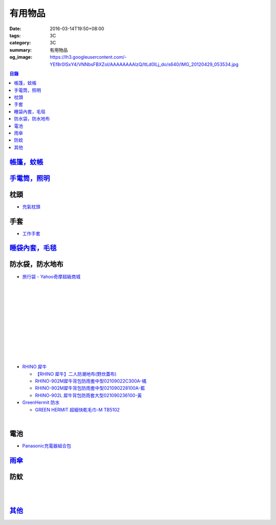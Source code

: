 有用物品
########

:date: 2016-03-14T19:50+08:00
:tags: 3C
:category: 3C
:summary: 有用物品
:og_image: https://lh3.googleusercontent.com/-YEf8r0ISxY4/VNNbsFBXZoI/AAAAAAAAlzQ/ltLd0ILj_do/s640/IMG_20120429_053534.jpg


..
 .. image:: 
   :alt: 
   :target: 
   :align: center

.. contents:: 目錄


`帳篷，蚊帳 <{filename}tent-useful-items-for-me-notes%zh.rst>`_
+++++++++++++++++++++++++++++++++++++++++++++++++++++++++++++++

`手電筒，照明 <{filename}lighting-useful-items-for-me-notes%zh.rst>`_
+++++++++++++++++++++++++++++++++++++++++++++++++++++++++++++++++++++


枕頭
++++

* `充氣枕頭 <https://www.google.com/search?q=%E5%85%85%E6%B0%A3%E6%9E%95%E9%A0%AD>`_

.. image:: http://img.ruten.com.tw/s1/2/69/85/21405164394885_345.jpg
   :alt: ^^n0900^^-【2014台灣健立最便宜】猛龍MENGLUNG-充氣四角枕頭-B-018
   :target: http://goods.ruten.com.tw/item/show?21405164394885
   :align: center


手套
++++

* `工作手套 <https://www.google.com/search?q=%E5%B7%A5%E4%BD%9C%E6%89%8B%E5%A5%97>`_


`睡袋內套，毛毯 <{filename}sleeping-bag-useful-items-for-me-notes%zh.rst>`_
+++++++++++++++++++++++++++++++++++++++++++++++++++++++++++++++++++++++++++

防水袋，防水地布
++++++++++++++++

* `旅行袋 - Yahoo奇摩超級商城 <https://tw.mall.yahoo.com/979249047-category.html>`_

.. image:: https://s.yimg.com/ut/api/res/1.2/jlrW0wAKleJFMdGzFCOmvQ--/YXBwaWQ9eXR3bWFsbDtoPTYwMDtxPTgxO3c9NjAw/http://imgcld.zenfs.com:80/ps_image_prod/item/p097992802959-item-1827xf3x0612x0597-m.jpg
   :alt: [ mina百貨 ] 超大容量 收納袋 超輕量 防水 旅行 折疊式 旅遊 度假 輕便 攜帶
   :target: https://tw.mall.yahoo.com/item/mina%E7%99%BE%E8%B2%A8-%E8%B6%85%E5%A4%A7%E5%AE%B9%E9%87%8F-%E6%94%B6%E7%B4%8D%E8%A2%8B-%E8%B6%85%E8%BC%95%E9%87%8F-%E9%98%B2%E6%B0%B4-%E6%97%85%E8%A1%8C-%E6%8A%98%E7%96%8A-p097992802959
   :align: center

|

.. image:: https://s.yimg.com/ut/api/res/1.2/AcN3x.icW3jILPuk0ODkbA--/YXBwaWQ9eXR3bWFsbDtoPTYwMDtxPTgxO3c9NjAw/http://imgcld.zenfs.com:80/ps_image_prod/item/p097992701511-item-5236xf3x0612x0597-m.jpg
   :alt: [ mina百貨 ]韓版 大容量 收納包 旅行 防水 折疊 輕便攜帶
   :target: https://tw.mall.yahoo.com/item/mina%E7%99%BE%E8%B2%A8-%E9%9F%93%E7%89%88-%E5%A4%A7%E5%AE%B9%E9%87%8F-%E6%94%B6%E7%B4%8D%E5%8C%85-%E6%97%85%E8%A1%8C-%E9%98%B2%E6%B0%B4-%E6%8A%98%E7%96%8A-%E8%BC%95%E4%BE%BF-p097992701511
   :align: center

|

.. image:: https://img.crazymike.tw/upload/product/244/112/28916_1_1445416839.jpg
   :alt: 大容量多功能防水折疊旅行備用收納包
   :target: https://crazymike.tw/product/fashion/bag/item-28916
   :align: center

|

.. image:: https://s3-buy123.cdn.hinet.net/images/item/9F98G9A.png
   :alt: 插桿手提旅行收納袋
   :target: https://www.buy123.com.tw/site/item/45754/%E6%8F%92%E6%A1%BF%E6%89%8B%E6%8F%90%E6%97%85%E8%A1%8C%E6%94%B6%E7%B4%8D%E8%A2%8B
   :align: center

|

.. image:: https://s.yimg.com/hg/pimg2/69/3b/p076574258635-item-1896xf2x0500x0500-m.jpg
   :alt: 限搶 2件任選 $238 爆殺[韓版輕便可折疊旅行收納包]旅行袋 整理袋 收納袋 購物包 居家 收納
   :target: https://tw.mall.yahoo.com/item/%E9%99%90%E6%90%B6-2%E4%BB%B6%E4%BB%BB%E9%81%B8-238-%E7%88%86%E6%AE%BA-%E9%9F%93%E7%89%88%E8%BC%95%E4%BE%BF%E5%8F%AF%E6%8A%98%E7%96%8A%E6%97%85%E8%A1%8C%E6%94%B6%E7%B4%8D%E5%8C%85-%E6%97%85-p076574258635
   :align: center

|

.. image:: https://s.yimg.com/ut/api/res/1.2/gFwVdFwApohqErAjdAwQtg--/YXBwaWQ9eXR3bWFsbDtoPTYwMDtxPTgxO3c9NjAw/http://imgcld.zenfs.com:80/ps_image_prod/item/p076574523244-item-9228xf3x0402x0375-m.jpg
   :alt: 啾啾豬 C2020025 爆殺[韓版輕便可折疊旅行收納包]旅行袋 整理袋 收納袋 購物包 居家 收納
   :target: https://tw.mall.yahoo.com/item/%E5%95%BE%E5%95%BE%E8%B1%AC-C2020025-%E7%88%86%E6%AE%BA-%E9%9F%93%E7%89%88%E8%BC%95%E4%BE%BF%E5%8F%AF%E6%8A%98%E7%96%8A%E6%97%85%E8%A1%8C%E6%94%B6%E7%B4%8D%E5%8C%85-%E6%97%85%E8%A1%8C-p076574523244
   :align: center

|

.. image:: https://s.yimg.com/ut/api/res/1.2/LI9zUZzNjiZYjtwFpzes6w--/YXBwaWQ9eXR3bWFsbDtoPTYwMDtxPTgxO3c9NjAw/http://imgcld.zenfs.com:80/ps_image_prod/item/p048082865846-item-0076xf3x1000x1000-m.jpg
   :alt: 韓版 二代 旅行 盥洗包 【PA-009】 洗漱包 化妝包 收納包 防水 收納袋 Alice3C
   :target: https://tw.mall.yahoo.com/item/%E9%9F%93%E7%89%88-%E4%BA%8C%E4%BB%A3-%E6%97%85%E8%A1%8C-%E7%9B%A5%E6%B4%97%E5%8C%85-%E3%80%90PA-009%E3%80%91-%E6%B4%97%E6%BC%B1%E5%8C%85-%E5%8C%96%E5%A6%9D%E5%8C%85-%E6%94%B6%E7%B4%8D-p048082865846
   :align: center

|

.. image:: https://s.yimg.com/hg/pimg2/28/57/p060251083613-item-9116xf2x0600x0472-m.jpg
   :alt: 【帆布洗漱包】炫彩韓系出國外出攜帶旅行收納袋/吊掛式化妝包
   :target: https://tw.mall.yahoo.com/item/%E3%80%90%E5%B8%86%E5%B8%83%E6%B4%97%E6%BC%B1%E5%8C%85%E3%80%91%E7%82%AB%E5%BD%A9%E9%9F%93%E7%B3%BB%E5%87%BA%E5%9C%8B%E5%A4%96%E5%87%BA%E6%94%9C%E5%B8%B6%E6%97%85%E8%A1%8C%E6%94%B6%E7%B4%8D%E8%A2%8B-%E5%90%8A%E6%8E%9B%E5%BC%8F-p060251083613
   :align: center

|

.. image:: https://s.yimg.com/hg/pimg2/f8/cf/p060262835980-item-7960xf2x0430x0444-m.jpg
   :alt: 【TRAVEL洗漱包】出國外出旅行必備手提式保養品收納袋吊掛式盥洗包化妝包
   :target: https://tw.mall.yahoo.com/item/%E3%80%90TRAVEL%E6%B4%97%E6%BC%B1%E5%8C%85%E3%80%91%E5%87%BA%E5%9C%8B%E5%A4%96%E5%87%BA%E6%97%85%E8%A1%8C%E5%BF%85%E5%82%99%E6%89%8B%E6%8F%90%E5%BC%8F%E4%BF%9D%E9%A4%8A%E5%93%81%E6%94%B6%E7%B4%8D%E8%A2%8B-p060262835980
   :align: center

|

.. image:: https://s.yimg.com/ut/api/res/1.2/xildgEJEoJdoU_47TL9nWw--/YXBwaWQ9eXR3bWFsbDtoPTYwMDtxPTgxO3c9NjAw/http://imgcld.zenfs.com:80/ps_image_prod/item/p095779998761-item-9112xf3x0550x0550-m.jpg
   :alt: ♚MY COLOR♚第二代 小飛機 旅遊旅行化妝包 收納包 旅行組 防水收納袋 包中包卡包【B09】
   :target: https://tw.mall.yahoo.com/item/%E2%99%9AMY-COLOR%E2%99%9A%E7%AC%AC%E4%BA%8C%E4%BB%A3-%E5%B0%8F%E9%A3%9B%E6%A9%9F-%E6%97%85%E9%81%8A%E6%97%85%E8%A1%8C%E5%8C%96%E5%A6%9D%E5%8C%85-%E6%94%B6%E7%B4%8D%E5%8C%85-%E6%97%85-p095779998761
   :align: center

|

.. image:: https://s.yimg.com/ut/api/res/1.2/bQolP_0dE.nSmrZWMKQqXw--/YXBwaWQ9eXR3bWFsbDtoPTYwMDtxPTgxO3c9NjAw/http://imgcld.zenfs.com:80/ps_image_prod/item/p047386846339-item-1476xf3x0600x0508-m.jpg
   :alt: ✭米菈生活館✭【N01】旅行五件組 旅行收納袋 行李箱壓縮袋旅行箱 包中包旅用收納袋 收納行李袋
   :target: https://tw.mall.yahoo.com/item/%E2%9C%AD%E7%B1%B3%E8%8F%88%E7%94%9F%E6%B4%BB%E9%A4%A8%E2%9C%AD%E3%80%90N01%E3%80%91%E6%97%85%E8%A1%8C%E4%BA%94%E4%BB%B6%E7%B5%84-%E6%97%85%E8%A1%8C%E6%94%B6%E7%B4%8D%E8%A2%8B-%E8%A1%8C%E6%9D%8E%E7%AE%B1%E5%A3%93-p047386846339
   :align: center

|

.. image:: https://img.crazymike.tw/upload/product/58/181/46394_1_1454487222.jpg
   :alt: 帆布戶外休閒戰術腰包
   :target: https://crazymike.tw/product/fashion/bag/item-46394
   :align: center

* `RHINO 犀牛 <http://24h.pchome.com.tw/store/DEBQ92>`_

  - `【RHINO 犀牛】二人防潮地布(野炊蓋布) <http://24h.pchome.com.tw/prod/DEAR0O-A90053SXZ>`_

  - `RHINO-902M犀牛背包防雨套中型02109022C300A-橘 <http://24h.pchome.com.tw/prod/DEAR0O-A9005MY7M>`_

  - `RHINO-902M犀牛背包防雨套中型021090228100A-藍 <http://24h.pchome.com.tw/prod/DEAR0O-A9005E51J>`_

  - `RHINO-902L 犀牛背包防雨套大型021090236100-黃 <http://24h.pchome.com.tw/prod/DEAR0O-A9005E53O>`_

* `GreenHermit 防水 <http://24h.pchome.com.tw/store/DXAI3O>`_

  - `GREEN HERMIT 超細快乾毛巾-M TB5102 <http://24h.pchome.com.tw/prod/DEARG6-A90055XCA>`_

.. image:: https://s3-buy123.cdn.hinet.net/images/item/TYWP4FL.png
   :alt: 加大升級背包防雨遮雨套
   :target: https://www.buy123.com.tw/site/item/63577/%E5%8A%A0%E5%A4%A7%E5%8D%87%E7%B4%9A%E8%83%8C%E5%8C%85%E9%98%B2%E9%9B%A8%E9%81%AE%E9%9B%A8%E5%A5%97
   :align: center

|

.. image:: https://s.yimg.com/wb/images/CA509891CC82C45513A5E0D656E9640F02B8C3D1
   :alt: 露營防潮自動充氣床墊(軍綠)二個
   :target: https://tw.buy.yahoo.com/gdsale/%E9%9C%B2%E7%87%9F%E9%98%B2%E6%BD%AE%E8%87%AA%E5%8B%95%E5%85%85%E6%B0%A3%E5%BA%8A%E5%A2%8A-%E8%BB%8D%E7%B6%A0-%E4%BA%8C%E5%80%8B-5976370.html
   :align: center


電池
++++

* `Panasonic充電器組合包 <https://www.google.com/search?q=Panasonic%E5%85%85%E9%9B%BB%E5%99%A8%E7%B5%84%E5%90%88%E5%8C%85>`_


`雨傘 <{filename}umbrella-useful-items-for-me-notes%zh.rst>`_
+++++++++++++++++++++++++++++++++++++++++++++++++++++++++++++

防蚊
++++

.. image:: https://img.crazymike.tw/upload/product/43/192/49195_1_1457668182.jpg
   :alt: 【妙管家】懸掛/攜帶式蚊香器K-136
   :target: https://crazymike.tw/product/necessities-essentials/insecticide/item-49195
   :align: center

|

.. image:: https://s3-buy123.cdn.hinet.net/images/item/FCYT8H9.png
   :alt: 植物精油驅蚊貼
   :target: https://www.buy123.com.tw/site/item/37193/%E6%A4%8D%E7%89%A9%E7%B2%BE%E6%B2%B9%E9%A9%85%E8%9A%8A%E8%B2%BC
   :align: center

|

.. image:: https://s3-buy123.cdn.hinet.net/images/item/3JJJTGT.png
   :alt: 驅蚊認證強力磁扣門簾
   :target: https://www.buy123.com.tw/site/item/63299/%E9%A9%85%E8%9A%8A%E8%AA%8D%E8%AD%89%E5%BC%B7%E5%8A%9B%E7%A3%81%E6%89%A3%E9%96%80%E7%B0%BE
   :align: center

`其他 <{filename}misc-useful-items-for-me-notes%zh.rst>`_
+++++++++++++++++++++++++++++++++++++++++++++++++++++++++

.. http://mybid.ruten.com.tw/credit/point?siongui
